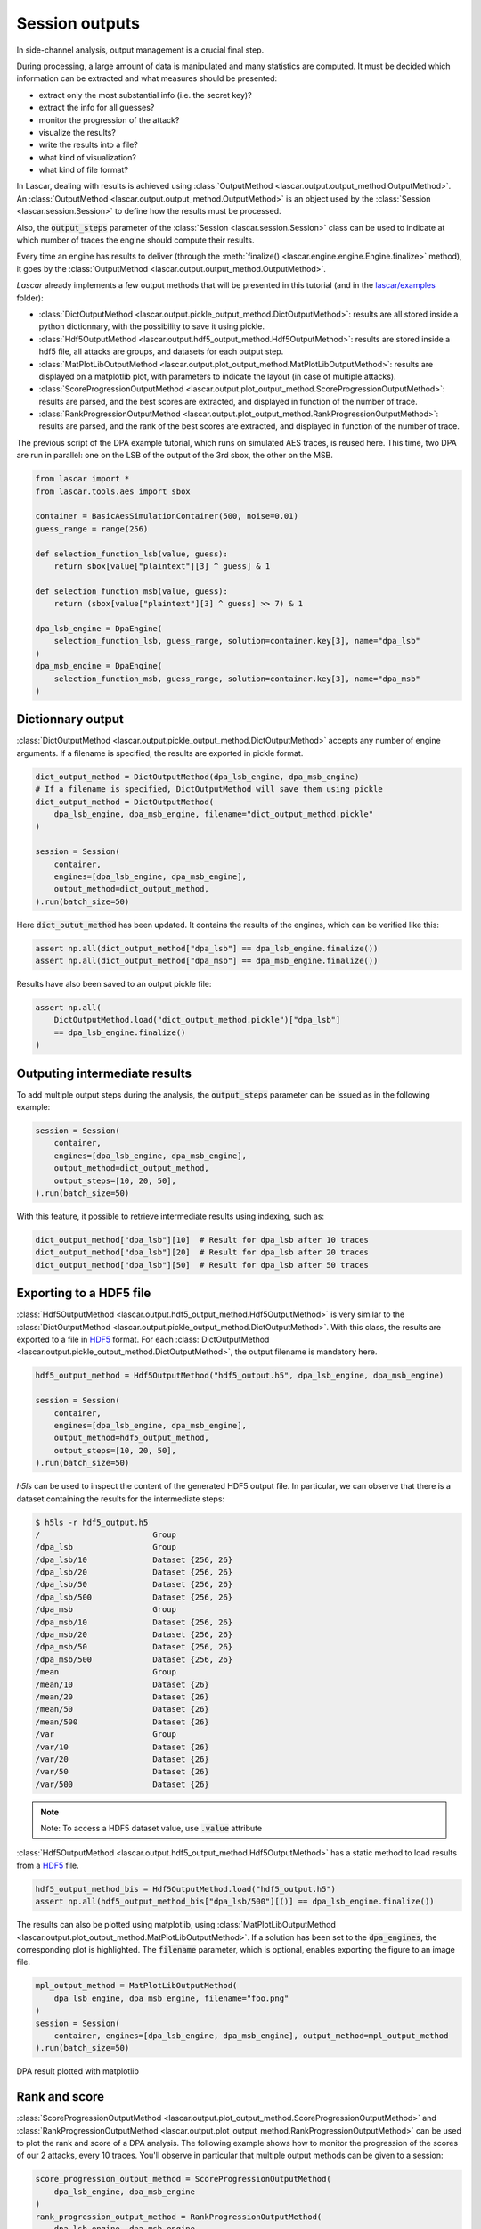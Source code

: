 Session outputs
===============

In side-channel analysis, output management is a crucial final step.

During processing, a large amount of data is manipulated and many statistics are
computed. It must be decided which information can be extracted and what
measures should be presented:

- extract only the most substantial info (i.e. the secret key)?
- extract the info for all guesses?
- monitor the progression of the attack?
- visualize the results?
- write the results into a file?
- what kind of visualization?
- what kind of file format?

In Lascar, dealing with results is achieved using
:class:`OutputMethod <lascar.output.output_method.OutputMethod>`.
An :class:`OutputMethod <lascar.output.output_method.OutputMethod>` is an object
used by the :class:`Session <lascar.session.Session>` to define how the results
must be processed.

Also, the :code:`output_steps` parameter of the
:class:`Session <lascar.session.Session>` class can be used to indicate at which
number of traces the engine should compute their results.

Every time an engine has results to deliver (through the
:meth:`finalize() <lascar.engine.engine.Engine.finalize>` method), it goes by
the :class:`OutputMethod <lascar.output.output_method.OutputMethod>`.

*Lascar* already implements a few output methods that will be presented in this
tutorial (and in the
`lascar/examples <https://github.com/Ledger-Donjon/lascar/tree/master/examples>`_
folder):

- :class:`DictOutputMethod <lascar.output.pickle_output_method.DictOutputMethod>`:
  results are all stored inside a python dictionnary, with the possibility to
  save it using pickle.
- :class:`Hdf5OutputMethod <lascar.output.hdf5_output_method.Hdf5OutputMethod>`:
  results are stored inside a hdf5 file, all attacks are groups, and datasets
  for each output step.
- :class:`MatPlotLibOutputMethod <lascar.output.plot_output_method.MatPlotLibOutputMethod>`:
  results are displayed on a matplotlib plot, with parameters to indicate the
  layout (in case of multiple attacks).
- :class:`ScoreProgressionOutputMethod <lascar.output.plot_output_method.ScoreProgressionOutputMethod>`:
  results are parsed, and the best scores are extracted, and displayed in
  function of the number of trace.
- :class:`RankProgressionOutputMethod <lascar.output.plot_output_method.RankProgressionOutputMethod>`:
  results are parsed, and the rank of the best scores are extracted, and
  displayed in function of the number of trace.

The previous script of the DPA example tutorial, which runs on simulated AES
traces, is reused here. This time, two DPA are run in parallel: one on the LSB
of the output of the 3rd sbox, the other on the MSB.

.. code-block:: python

   from lascar import *
   from lascar.tools.aes import sbox

   container = BasicAesSimulationContainer(500, noise=0.01)
   guess_range = range(256)

   def selection_function_lsb(value, guess):
       return sbox[value["plaintext"][3] ^ guess] & 1

   def selection_function_msb(value, guess):
       return (sbox[value["plaintext"][3] ^ guess] >> 7) & 1

   dpa_lsb_engine = DpaEngine(
       selection_function_lsb, guess_range, solution=container.key[3], name="dpa_lsb"
   )
   dpa_msb_engine = DpaEngine(
       selection_function_msb, guess_range, solution=container.key[3], name="dpa_msb"
   )

Dictionnary output
------------------

:class:`DictOutputMethod <lascar.output.pickle_output_method.DictOutputMethod>`
accepts any number of engine arguments. If a filename is specified, the results
are exported in pickle format.

.. code-block:: python

   dict_output_method = DictOutputMethod(dpa_lsb_engine, dpa_msb_engine)
   # If a filename is specified, DictOutputMethod will save them using pickle
   dict_output_method = DictOutputMethod(
       dpa_lsb_engine, dpa_msb_engine, filename="dict_output_method.pickle"
   )

   session = Session(
       container,
       engines=[dpa_lsb_engine, dpa_msb_engine],
       output_method=dict_output_method,
   ).run(batch_size=50)

Here :code:`dict_outut_method` has been updated. It contains the results of the
engines, which can be verified like this:

.. code-block:: python

   assert np.all(dict_output_method["dpa_lsb"] == dpa_lsb_engine.finalize())
   assert np.all(dict_output_method["dpa_msb"] == dpa_msb_engine.finalize())

Results have also been saved to an output pickle file:

.. code-block:: python

   assert np.all(
       DictOutputMethod.load("dict_output_method.pickle")["dpa_lsb"]
       == dpa_lsb_engine.finalize()
   )

Outputing intermediate results
------------------------------

To add multiple output steps during the analysis, the :code:`output_steps`
parameter can be issued as in the following example:

.. code-block:: python

   session = Session(
       container,
       engines=[dpa_lsb_engine, dpa_msb_engine],
       output_method=dict_output_method,
       output_steps=[10, 20, 50],
   ).run(batch_size=50)

With this feature, it possible to retrieve intermediate results using
indexing, such as:

.. code-block:: python

   dict_output_method["dpa_lsb"][10]  # Result for dpa_lsb after 10 traces
   dict_output_method["dpa_lsb"][20]  # Result for dpa_lsb after 20 traces
   dict_output_method["dpa_lsb"][50]  # Result for dpa_lsb after 50 traces

Exporting to a HDF5 file
------------------------

:class:`Hdf5OutputMethod <lascar.output.hdf5_output_method.Hdf5OutputMethod>`
is very similar to the
:class:`DictOutputMethod <lascar.output.pickle_output_method.DictOutputMethod>`.
With this class, the results are exported to a file in
`HDF5 <https://www.hdfgroup.org/HDF5/>`_ format. For each
:class:`DictOutputMethod <lascar.output.pickle_output_method.DictOutputMethod>`, the
output filename is mandatory here.

.. code-block:: python

   hdf5_output_method = Hdf5OutputMethod("hdf5_output.h5", dpa_lsb_engine, dpa_msb_engine)

   session = Session(
       container,
       engines=[dpa_lsb_engine, dpa_msb_engine],
       output_method=hdf5_output_method,
       output_steps=[10, 20, 50],
   ).run(batch_size=50)

`h5ls` can be used to inspect the content of the generated HDF5 output file. In
particular, we can observe that there is a dataset containing the results for the
intermediate steps:

.. code-block:: text
   
   $ h5ls -r hdf5_output.h5
   /                        Group
   /dpa_lsb                 Group
   /dpa_lsb/10              Dataset {256, 26}
   /dpa_lsb/20              Dataset {256, 26}
   /dpa_lsb/50              Dataset {256, 26}
   /dpa_lsb/500             Dataset {256, 26}
   /dpa_msb                 Group
   /dpa_msb/10              Dataset {256, 26}
   /dpa_msb/20              Dataset {256, 26}
   /dpa_msb/50              Dataset {256, 26}
   /dpa_msb/500             Dataset {256, 26}
   /mean                    Group
   /mean/10                 Dataset {26}
   /mean/20                 Dataset {26}
   /mean/50                 Dataset {26}
   /mean/500                Dataset {26}
   /var                     Group
   /var/10                  Dataset {26}
   /var/20                  Dataset {26}
   /var/50                  Dataset {26}
   /var/500                 Dataset {26}

.. note:: Note: To access a HDF5 dataset value, use :code:`.value` attribute

:class:`Hdf5OutputMethod <lascar.output.hdf5_output_method.Hdf5OutputMethod>`
has a static method to load results from a
`HDF5 <https://www.hdfgroup.org/HDF5/>`_ file.

.. code-block:: python
   
   hdf5_output_method_bis = Hdf5OutputMethod.load("hdf5_output.h5")
   assert np.all(hdf5_output_method_bis["dpa_lsb/500"][()] == dpa_lsb_engine.finalize())

The results can also be plotted using matplotlib, using
:class:`MatPlotLibOutputMethod <lascar.output.plot_output_method.MatPlotLibOutputMethod>`.
If a solution has been set to the :code:`dpa_engines`, the corresponding plot is
highlighted. The :code:`filename` parameter, which is optional, enables
exporting the figure to an image file.

.. code-block:: python

   mpl_output_method = MatPlotLibOutputMethod(
       dpa_lsb_engine, dpa_msb_engine, filename="foo.png"
   )
   session = Session(
       container, engines=[dpa_lsb_engine, dpa_msb_engine], output_method=mpl_output_method
   ).run(batch_size=50)

.. figure:: pictures/tutorial-08-plot-1.png
   :align: center

   DPA result plotted with matplotlib

Rank and score
--------------

:class:`ScoreProgressionOutputMethod <lascar.output.plot_output_method.ScoreProgressionOutputMethod>`
and
:class:`RankProgressionOutputMethod <lascar.output.plot_output_method.RankProgressionOutputMethod>`
can be used to plot the rank and score of a DPA analysis. The following example
shows how to monitor the progression of the scores of our 2 attacks, every 10
traces. You'll observe in particular that multiple output methods can be given
to a session:

.. code-block:: python

   score_progression_output_method = ScoreProgressionOutputMethod(
       dpa_lsb_engine, dpa_msb_engine
   )
   rank_progression_output_method = RankProgressionOutputMethod(
       dpa_lsb_engine, dpa_msb_engine
   )
   session = Session(
       container,
       engines=[dpa_lsb_engine, dpa_msb_engine],
       output_method=[score_progression_output_method, rank_progression_output_method],
       output_steps=10,
   ).run(batch_size=50)

   # Scores and steps can be accessed:
   score_progression_output_method.get_scores()
   score_progression_output_method.get_scores_solution()
   score_progression_output_method.get_steps()

.. figure:: pictures/tutorial-08-plot-2.png
   :align: center

   Score

.. figure:: pictures/tutorial-08-plot-3.png
   :align: center

   Rank